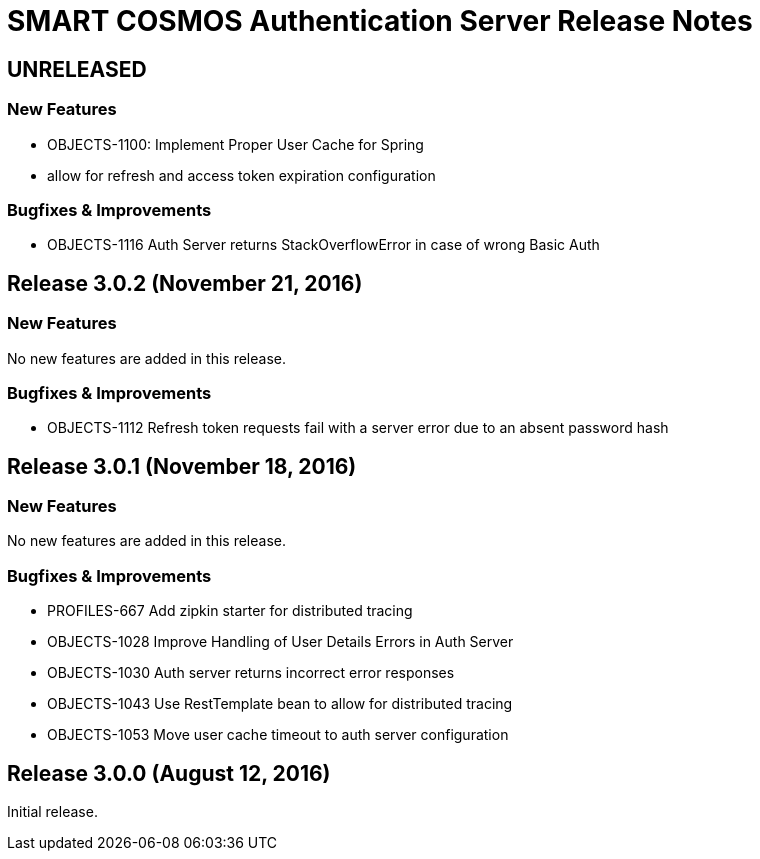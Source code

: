 = SMART COSMOS Authentication Server Release Notes

== UNRELEASED

=== New Features

* OBJECTS-1100: Implement Proper User Cache for Spring
* allow for refresh and access token expiration configuration

=== Bugfixes & Improvements

* OBJECTS-1116 Auth Server returns StackOverflowError in case of wrong Basic Auth

== Release 3.0.2 (November 21, 2016)

=== New Features

No new features are added in this release.

=== Bugfixes & Improvements

* OBJECTS-1112 Refresh token requests fail with a server error due to an absent password hash

== Release 3.0.1 (November 18, 2016)

=== New Features

No new features are added in this release.

=== Bugfixes & Improvements

* PROFILES-667 Add zipkin starter for distributed tracing
* OBJECTS-1028 Improve Handling of User Details Errors in Auth Server
* OBJECTS-1030 Auth server returns incorrect error responses
* OBJECTS-1043 Use RestTemplate bean to allow for distributed tracing
* OBJECTS-1053 Move user cache timeout to auth server configuration

== Release 3.0.0 (August 12, 2016)

Initial release.
